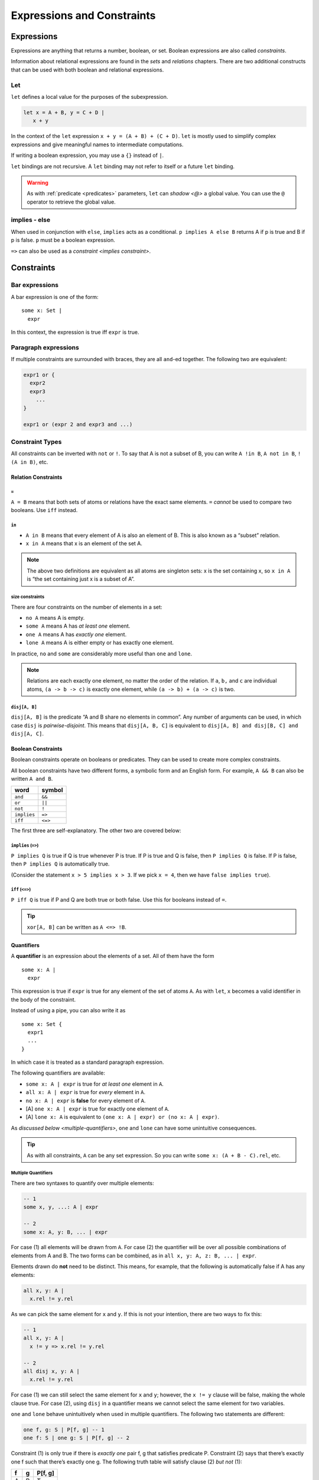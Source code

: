 +++++++++++++++++++++++++++
Expressions and Constraints
+++++++++++++++++++++++++++


.. _expressions:

Expressions
===========

Expressions are anything that returns a number, boolean, or set. Boolean
expressions are also called `constraints`.

Information about relational expressions are found in the `sets` and `relations` chapters. There are two additional constructs that can be used with both boolean and relational
expressions.

.. seealso::

  `Integer <integers>` expressions

.. _let:

Let
--------

``let`` defines a local value for the purposes of the subexpression.

.. code:: alloy

   let x = A + B, y = C + D |
      x + y

In the context of the ``let`` expression ``x + y = (A + B) + (C + D)``.
``let`` is mostly used to simplify complex expressions and give
meaningful names to intermediate computations.

If writing a boolean expression, you may use a ``{}`` instead of ``|``.

``let`` bindings are not recursive. A ``let`` binding may not refer to
itself or a future ``let`` binding.

.. warning:: 

  As with :ref:`predicate <predicates>` parameters, ``let`` can `shadow <@>` a global value. You can use the ``@`` operator to retrieve the global value.

.. _implies:

implies - else
--------------

When used in conjunction with ``else``, ``implies`` acts as a
conditional. ``p implies A else B`` returns A if p is true and B if p is
false. ``p`` must be a boolean expression.

``=>`` can also be used as a `constraint <implies constraint>`.

.. _constraints:

Constraints
===========

.. _bar:

Bar expressions
---------------

A bar expression is one of the form:

::

     some x: Set | 
       expr

In this context, the expression is true iff ``expr`` is true.

Paragraph expressions
---------------------

If multiple constraints are surrounded with braces, they are all
``and``-ed together. The following two are equivalent:

.. code:: alloy

     expr1 or {
       expr2
       expr3
         ...
     }

     expr1 or (expr 2 and expr3 and ...)

.. _constraint-types:

Constraint Types
----------------

All constraints can be inverted with ``not`` or ``!``. To say that A is
not a subset of B, you can write ``A !in B``, ``A not in B``,
``!(A in B)``, etc.

Relation Constraints
~~~~~~~~~~~~~~~~~~~~

.. _=:

``=``
^^^^^

``A = B`` means that both sets of atoms or relations have the exact same
elements. ``=`` *cannot* be used to compare two booleans. Use ``iff``
instead.

.. _in:

``in``
^^^^^^

-  ``A in B`` means that every element of A is also an element of B.
   This is also known as a “subset” relation.
-  ``x in A`` means that x is an element of the set A.

.. note:: The above two definitions are equivalent as all atoms are singleton sets: x is the set containing x, so ``x in A`` is “the set containing just x is a subset of A”.

.. _size-constraints:

size constraints
^^^^^^^^^^^^^^^^

There are four constraints on the number of elements in a set:


-  ``no A`` means A is empty.
-  ``some A`` means A has *at least one* element.
-  ``one A`` means A has *exactly one* element.
-  ``lone A`` means A is either empty or has exactly one element.

In practice, ``no`` and ``some`` are considerably more useful than
``one`` and ``lone``.

.. note:: Relations are each exactly one element, no matter the order of the relation. If ``a``, ``b,`` and ``c`` are individual atoms, ``(a -> b -> c)`` is exactly one element, while ``(a -> b) + (a -> c)`` is two.

.. _disj constraint:

``disj[A, B]``
^^^^^^^^^^^^^^

``disj[A, B]`` is the predicate “A and B share no elements in common”.
Any number of arguments can be used, in which case ``disj`` is
*pairwise-disjoint*. This means that ``disj[A, B, C]`` is equivalent to
``disj[A, B] and disj[B, C] and disj[A, C]``.

Boolean Constraints
~~~~~~~~~~~~~~~~~~~

Boolean constraints operate on booleans or predicates. They can be used
to create more complex constraints.

All boolean constraints have two different forms, a symbolic form and an
English form. For example, ``A && B`` can also be written ``A and B``.

=========== =======
word        symbol
=========== =======
``and``     ``&&``
``or``      ``||``
``not``     ``!``
``implies`` ``=>``
``iff``     ``<=>``
=========== =======

The first three are self-explanatory. The other two are covered below:

.. TODO:: Link to the spec for precedence, really not worth copying over

.. _implies constraint:

``implies`` (``=>``)
^^^^^^^^^^^^^^^^^^^^^^^^^^^^^^^^^^^^

``P implies Q`` is true if Q is true whenever P is true. If P is true
and Q is false, then ``P implies Q`` is false. If P is false, then
``P implies Q`` is automatically true.

(Consider the statement ``x > 5 implies x > 3``. If we pick ``x = 4``,
then we have ``false implies true``).

``iff`` (``<=>``)
^^^^^^^^^^^^^^^^^^^^^^^^^^^^^^

``P iff Q`` is true if P and Q are both true or both false. Use this for
booleans instead of ``=``.

.. TIP:: ``xor[A, B]`` can be written as ``A <=> !B``.

.. _quantifiers:

Quantifiers
~~~~~~~~~~~

A **quantifier** is an expression about the elements of a set. All of
them have the form

::

     some x: A | 
       expr

This expression is true if ``expr`` is true for any element of the set
of atoms ``A``. As with ``let``, ``x`` becomes a valid identifier in the
body of the constraint.

Instead of using a pipe, you can also write it as

::

     some x: Set { 
       expr1
       ...
     }

In which case it is treated as a standard paragraph expression.

The following quantifiers are available:

-  ``some x: A | expr`` is true for *at least one* element in ``A``.
-  ``all x: A | expr`` is true for *every* element in ``A``.
-  ``no x: A | expr`` is **false** for every element of ``A``.
-  [A] ``one x: A | expr`` is true for exactly one element of ``A``.
-  [A] ``lone x: A`` is equivalent to
   ``(one x: A | expr) or (no x: A | expr)``.

As `discussed below <multiple-quantifiers>`, ``one`` and ``lone`` can have some unintuitive
consequences.

.. TIP:: As with all constraints, ``A`` can be any set expression. So you can write ``some x: (A + B - C).rel``, etc.

.. _multiple-quantifiers:

Multiple Quantifiers
^^^^^^^^^^^^^^^^^^^^

There are two syntaxes to quantify over multiple elements:

.. code:: alloy

   -- 1
   some x, y, ...: A | expr

   -- 2
   some x: A, y: B, ... | expr

For case (1) all elements will be drawn from ``A``. For case (2) the
quantifier will be over all possible combinations of elements from A and
B. The two forms can be combined, as in
``all x, y: A, z: B, ... | expr``.

Elements drawn do **not** need to be distinct. This means, for example,
that the following is automatically false if A has any elements:

.. code:: alloy

   all x, y: A |
     x.rel != y.rel

.. todo:: call out distinct elements

As we can pick the same element for ``x`` and ``y``. If this is not your
intention, there are two ways to fix this:

.. code:: alloy

   -- 1
   all x, y: A |
     x != y => x.rel != y.rel

   -- 2
   all disj x, y: A |
     x.rel != y.rel

For case (1) we can still select the same element for ``x`` and ``y``;
however, the ``x != y`` clause will be false, making the whole clause
true. For case (2), using ``disj`` in a quantifier means we cannot
select the same element for two variables.

``one`` and ``lone`` behave unintuitively when used in
multiple quantifiers. The following two statements are different:

.. code:: alloy

   one f, g: S | P[f, g] -- 1
   one f: S | one g: S | P[f, g] -- 2

Constraint (1) is only true if there is *exactly one* pair f, g that
satisfies predicate P. Constraint (2) says that there’s exactly one f
such that there’s exactly one g. The following truth table will satisfy
clause (2) *but not* (1):

= = =======
f g P[f, g]
= = =======
A B T
A C T
B A T
B C T
C B T
C A F
= = =======

As C is the only one where there is *exactly one* g that satisfies P[C,
g]. As a rule of thumb, use only ``some`` and ``all`` when writing
multiple clauses.

.. rst-class:: advanced

Relational Quantifiers
^^^^^^^^^^^^^^^^^^^^^^^^^^

You can define a ``some`` quantifier over a relation:

.. code:: alloy

   sig Node {
       edge: set Node
   }

   pred has_self_loop {
       some e: edge | e = ~e
       
   }

   run {
       has_self_loop
   }

You **cannot** use this ``all`` or other quantifiers, and you **cannot**
use higher-order quantifiers in the `evaluator`.
